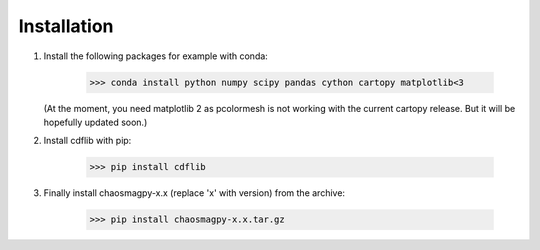 Installation
============

1. Install the following packages for example with conda:

	>>> conda install python numpy scipy pandas cython cartopy matplotlib<3

   (At the moment, you need matplotlib 2 as pcolormesh is not working with the
   current cartopy release. But it will be hopefully updated soon.)

2. Install cdflib with pip:

    >>> pip install cdflib

3. Finally install chaosmagpy-x.x (replace 'x' with version) from the archive:

	>>> pip install chaosmagpy-x.x.tar.gz
